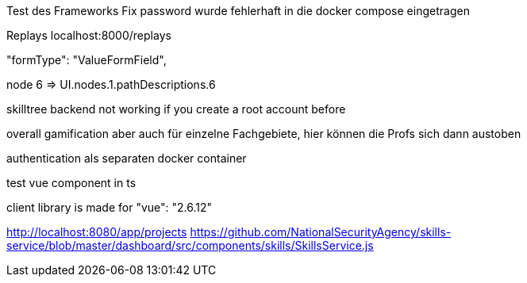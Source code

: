 Test des Frameworks
Fix password wurde fehlerhaft in die docker compose eingetragen

Replays localhost:8000/replays


"formType": "ValueFormField",


node 6  => UI.nodes.1.pathDescriptions.6

skilltree backend not working if you create a root account before


overall gamification aber auch für einzelne Fachgebiete, hier können die Profs sich dann austoben

authentication als separaten docker container

test vue component in ts

client library is made for "vue": "2.6.12"


http://localhost:8080/app/projects
https://github.com/NationalSecurityAgency/skills-service/blob/master/dashboard/src/components/skills/SkillsService.js